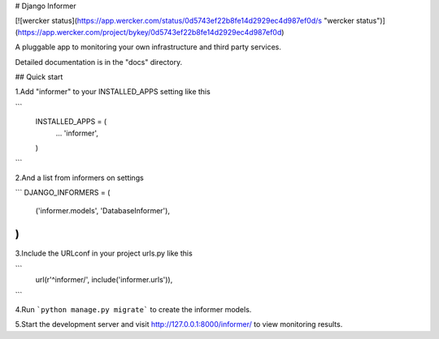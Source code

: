 # Django Informer

[![wercker status](https://app.wercker.com/status/0d5743ef22b8fe14d2929ec4d987ef0d/s "wercker status")](https://app.wercker.com/project/bykey/0d5743ef22b8fe14d2929ec4d987ef0d)

A pluggable app to monitoring your own infrastructure and third party services.

Detailed documentation is in the "docs" directory.

## Quick start

1.Add "informer" to your INSTALLED_APPS setting like this

```
    INSTALLED_APPS = (
        ...
        'informer',
    )
```

2.And a list from informers on settings

```
DJANGO_INFORMERS = (
    ('informer.models', 'DatabaseInformer'),
)
```

3.Include the URLconf in your project urls.py like this

```
    url(r'^informer/', include('informer.urls')),
```

4.Run ```python manage.py migrate``` to create the informer models.

5.Start the development server and visit http://127.0.0.1:8000/informer/ to view monitoring results.


